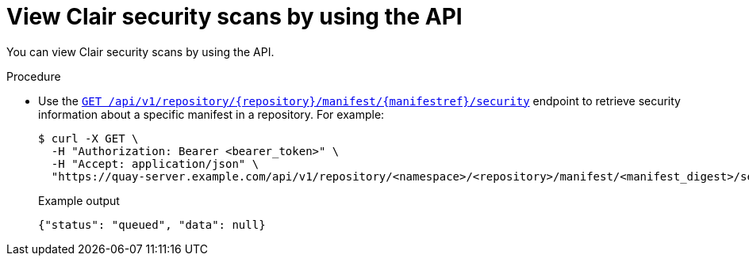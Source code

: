 :_content-type: CONCEPT
[id="security-scanning-api"]
= View Clair security scans by using the API

You can view Clair security scans by using the API.

.Procedure 

* Use the link:https://docs.redhat.com/en/documentation/red_hat_quay/{producty}/html-single/red_hat_quay_api_reference/index#getrepomanifestsecurity[`GET /api/v1/repository/{repository}/manifest/{manifestref}/security`] endpoint to retrieve security information about a specific manifest in a repository. For example:
+
[source,terminal]
----
$ curl -X GET \
  -H "Authorization: Bearer <bearer_token>" \
  -H "Accept: application/json" \
  "https://quay-server.example.com/api/v1/repository/<namespace>/<repository>/manifest/<manifest_digest>/security?vulnerabilities=<true_or_false>"
----
+
.Example output
+
[source,terminal]
----
{"status": "queued", "data": null}
----